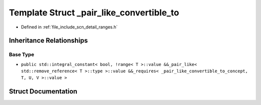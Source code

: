 .. _exhale_struct_structscn_1_1detail_1_1ranges_1_1__pair__like__convertible__to:

Template Struct _pair_like_convertible_to
=========================================

- Defined in :ref:`file_include_scn_detail_ranges.h`


Inheritance Relationships
-------------------------

Base Type
*********

- ``public std::integral_constant< bool, !range< T >::value &&_pair_like< std::remove_reference< T >::type >::value &&_requires< _pair_like_convertible_to_concept, T, U, V >::value >``


Struct Documentation
--------------------


.. doxygenstruct:: scn::detail::ranges::_pair_like_convertible_to
   :members:
   :protected-members:
   :undoc-members: